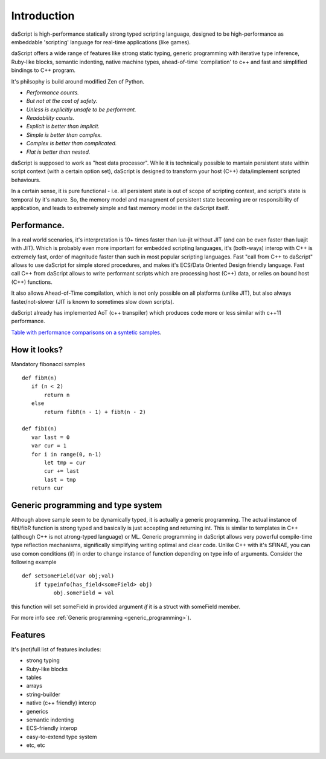 .. _introduction:

************
Introduction
************

.. index::
    single: introduction

daScript is high-performance statically strong typed scripting language, designed to be high-performance
as embeddable 'scripting' language for real-time applications (like games).

daScript offers a wide range of features like strong static typing, generic programming with iterative type inference,
Ruby-like blocks, semantic indenting, native machine types, ahead-of-time 'compilation' to c++ and fast and simplified bindings to C++ program.

It's philsophy is build around modified Zen of Python.

* *Performance counts.*
* *But not at the cost of safety.*
* *Unless is explicitly unsafe to be performant.*
* *Readability counts.*
* *Explicit is better than implicit.*
* *Simple is better than complex.*
* *Complex is better than complicated.*
* *Flat is better than nested.*

daScript is supposed to work as "host data processor".
While it is technically possible to mantain persistent state within script context (with a certain option set),
daScript is designed to transform your host (C++) data/implement scripted behaviours.

In a certain sense, it is pure functional - i.e. all persistent state is out of scope of scripting context, and script's state is temporal by it's nature.
So, the memory model and managment of persistent state becoming are or responsibility of application, and leads to extremely simple and fast memory model in the daScript itself.

+++++++++++++
Performance.
+++++++++++++

In a real world scenarios, it's interpretation is 10+ times faster than lua-jit without JIT (and can be even faster than luajit with JIT).
Which is probably even more important for embedded scripting languages, it's (both-ways) interop with C++ is extremely fast, order of magnitude faster than such in most popular scripting languages.
Fast "call from C++ to daScript" allows to use daScript for simple stored procedures, and makes it's ECS/Data Oriented Design friendly language.
Fast call C++ from daScript allows to write performant scripts which are processing host (C++) data, or relies on bound host (C++) functions.

It also allows Ahead-of-Time compilation, which is not only possible on all platforms (unlike JIT), but also always faster/not-slower (JIT is known to sometimes slow down scripts).

daScript already has implemented AoT (c++ transpiler) which produces code more or less similar with c++11 performance.

`Table with performance comparisons on a syntetic samples
<https://docs.google.com/spreadsheets/d/1y1G4exD4J9o3kPYw6Y-eaVoffbJ5h_mWVG121wp2k9s/htmlview>`_.

+++++++++++++
How it looks?
+++++++++++++

Mandatory fibonacci samples ::

    def fibR(n)
       if (n < 2)
           return n
       else
           return fibR(n - 1) + fibR(n - 2)

    def fibI(n)
       var last = 0
       var cur = 1
       for i in range(0, n-1)
           let tmp = cur
           cur += last
           last = tmp
       return cur

++++++++++++++++++++++++++++++++++++
Generic programming and type system
++++++++++++++++++++++++++++++++++++

Although above sample seem to be dynamically typed, it is actually a generic programming.
The actual instance of fibI/fibR function is strong typed and basically is just accepting and returning int. This is similar to templates in C++ (although C++ is not atrong-typed language) or ML.
Generic programming in daScript allows very powerful compile-time type reflection mechanisms, significally simplifying writing optimal and clear code.
Unlike C++ with it's SFINAE, you can use comon conditions (if) in order to change instance of function depending on type info of arguments.
Consider the following example ::

    def setSomeField(var obj;val)
        if typeinfo(has_field<someField> obj)
              obj.someField = val

this function will set someField in provided argument *if* it is a struct with someField member.

For more info see :ref:`Generic programming <generic_programming>`).

++++++++++++++++++++++++++++++++++++
Features
++++++++++++++++++++++++++++++++++++
It's (not)full list of features includes:

* strong typing
* Ruby-like blocks
* tables
* arrays
* string-builder
* native (c++ friendly) interop
* generics
* semantic indenting
* ECS-friendly interop
* easy-to-extend type system
* etc, etc
